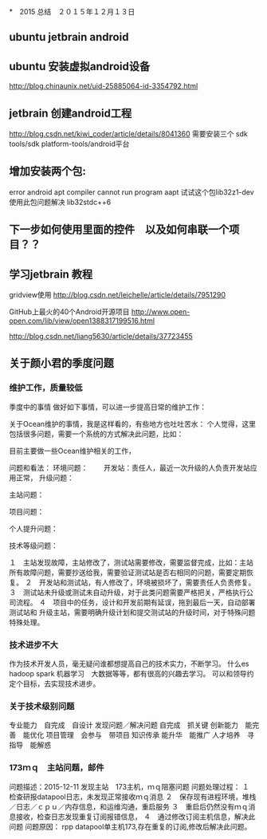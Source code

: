 *　2015 总结　２０１５年１２月１３日
** ubuntu jetbrain android

** ubuntu 安装虚拟android设备
http://blog.chinaunix.net/uid-25885064-id-3354792.html
  
** jetbrain 创建android工程
http://blog.csdn.net/kiwi_coder/article/details/8041360
需要安装三个  sdk tools/sdk platform-tools/android平台 

** 增加安装两个包:
error android apt compiler cannot run program aapt
试试这个包lib32z1-dev 使用此包问题解决
lib32stdc++6

** 下一步如何使用里面的控件　以及如何串联一个项目？？
** 学习jetbrain 教程

gridview使用
   http://blog.csdn.net/leichelle/article/details/7951290

GitHub上最火的40个Android开源项目
http://www.open-open.com/lib/view/open1388317199516.html

http://blog.csdn.net/liang5630/article/details/37723455

** 关于颜小君的季度问题

*** 维护工作，质量较低
季度中的事情
做好如下事情，可以进一步提高日常的维护工作：

关于Ocean维护的事情，我是这样看的，有些地方也吐吐苦水：
个人觉得，这里包括很多问题，需要一个系统的方式解决此问题，比如：

目前主要做一些Ocean维护相关的工作，

问题和看法：
环境问题：
　　开发站：责任人，最近一次升级的人负责开发站应用正常，
升级问题：

主站问题：

项目问题：

个人提升问题：

技术等级问题：



１　主站发现故障，主站修改了，测试站需要修改，需要监督完成，比如：主站
所有故障问题，需要抄送给我，需要验证测试站是否右相同的问题，需要定期恢复。
２　开发站和测试站，有人修改了，环境被损坏了，需要责任人负责修复。
３　测试站未升级或测试未自动升级，对于此类问题需要严格把关，严格执行公
司流程。
４　项目中的任务，设计和开发前期有延误，拖到最后一天，自动部署测试站和
升级主站，需要明确升级计划和提交测试站的升级时间，对于特殊问题特殊处理。

*** 技术进步不大
作为技术开发人员，毫无疑问谁都想提高自己的技术实力，不断学习。
什么es hadoop spark 机器学习　大数据等等，都有很高的兴趣去学习。
可以和领导约定个目标，去实现技术进步。

*** 关于技术级别问题
专业能力　自完成　自设计
发现问题／解决问题 自完成　抓关键
创新能力　能完善　能优化
项目管理　会参与　带项目
知识传承  能升华　能推广
人才培养　寻指导　能解惑
    
*** 173ｍｑ　主站问题，邮件
问题描述：2015-12-11
发现主站　173主机，ｍｑ阻塞问题
问题处理过程：
１　检查研报datapool日志，未发现正常接收ｍｑ消息
２　保存现有进程环境，堆栈／日志／ｃｐｕ／内存信息，和运维沟通，重启服务
３　重启后仍然没有ｍｑ消息接收，检查日志发现重复订阅报错信息，
４　通过修改订阅主机信息，解决此问题
问题原因：
rpp datapool单主机173,存在重复的订阅,修改后解决此问题。
